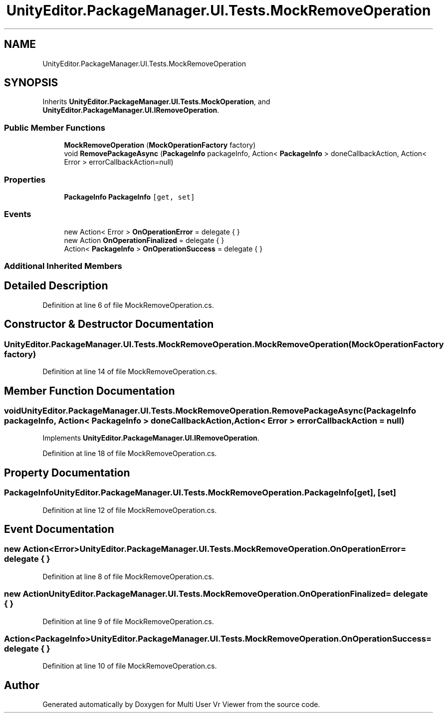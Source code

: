 .TH "UnityEditor.PackageManager.UI.Tests.MockRemoveOperation" 3 "Sat Jul 20 2019" "Version https://github.com/Saurabhbagh/Multi-User-VR-Viewer--10th-July/" "Multi User Vr Viewer" \" -*- nroff -*-
.ad l
.nh
.SH NAME
UnityEditor.PackageManager.UI.Tests.MockRemoveOperation
.SH SYNOPSIS
.br
.PP
.PP
Inherits \fBUnityEditor\&.PackageManager\&.UI\&.Tests\&.MockOperation\fP, and \fBUnityEditor\&.PackageManager\&.UI\&.IRemoveOperation\fP\&.
.SS "Public Member Functions"

.in +1c
.ti -1c
.RI "\fBMockRemoveOperation\fP (\fBMockOperationFactory\fP factory)"
.br
.ti -1c
.RI "void \fBRemovePackageAsync\fP (\fBPackageInfo\fP packageInfo, Action< \fBPackageInfo\fP > doneCallbackAction, Action< Error > errorCallbackAction=null)"
.br
.in -1c
.SS "Properties"

.in +1c
.ti -1c
.RI "\fBPackageInfo\fP \fBPackageInfo\fP\fC [get, set]\fP"
.br
.in -1c
.SS "Events"

.in +1c
.ti -1c
.RI "new Action< Error > \fBOnOperationError\fP = delegate { }"
.br
.ti -1c
.RI "new Action \fBOnOperationFinalized\fP = delegate { }"
.br
.ti -1c
.RI "Action< \fBPackageInfo\fP > \fBOnOperationSuccess\fP = delegate { }"
.br
.in -1c
.SS "Additional Inherited Members"
.SH "Detailed Description"
.PP 
Definition at line 6 of file MockRemoveOperation\&.cs\&.
.SH "Constructor & Destructor Documentation"
.PP 
.SS "UnityEditor\&.PackageManager\&.UI\&.Tests\&.MockRemoveOperation\&.MockRemoveOperation (\fBMockOperationFactory\fP factory)"

.PP
Definition at line 14 of file MockRemoveOperation\&.cs\&.
.SH "Member Function Documentation"
.PP 
.SS "void UnityEditor\&.PackageManager\&.UI\&.Tests\&.MockRemoveOperation\&.RemovePackageAsync (\fBPackageInfo\fP packageInfo, Action< \fBPackageInfo\fP > doneCallbackAction, Action< Error > errorCallbackAction = \fCnull\fP)"

.PP
Implements \fBUnityEditor\&.PackageManager\&.UI\&.IRemoveOperation\fP\&.
.PP
Definition at line 18 of file MockRemoveOperation\&.cs\&.
.SH "Property Documentation"
.PP 
.SS "\fBPackageInfo\fP UnityEditor\&.PackageManager\&.UI\&.Tests\&.MockRemoveOperation\&.PackageInfo\fC [get]\fP, \fC [set]\fP"

.PP
Definition at line 12 of file MockRemoveOperation\&.cs\&.
.SH "Event Documentation"
.PP 
.SS "new Action<Error> UnityEditor\&.PackageManager\&.UI\&.Tests\&.MockRemoveOperation\&.OnOperationError = delegate { }"

.PP
Definition at line 8 of file MockRemoveOperation\&.cs\&.
.SS "new Action UnityEditor\&.PackageManager\&.UI\&.Tests\&.MockRemoveOperation\&.OnOperationFinalized = delegate { }"

.PP
Definition at line 9 of file MockRemoveOperation\&.cs\&.
.SS "Action<\fBPackageInfo\fP> UnityEditor\&.PackageManager\&.UI\&.Tests\&.MockRemoveOperation\&.OnOperationSuccess = delegate { }"

.PP
Definition at line 10 of file MockRemoveOperation\&.cs\&.

.SH "Author"
.PP 
Generated automatically by Doxygen for Multi User Vr Viewer from the source code\&.
